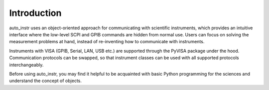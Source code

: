 ============
Introduction
============
auto_instr uses an object-oriented approach for communicating with scientific instruments, 
which provides an intuitive interface where the low-level SCPI and GPIB commands are hidden 
from normal use. Users can focus on solving the measurement problems at hand, 
instead of re-inventing how to communicate with instruments.

Instruments with VISA (GPIB, Serial, LAN, USB etc.) are supported through the PyVISA package under the hood. 
Communication protocols can be swapped, so that instrument classes can be used with all supported protocols interchangeably.

Before using auto_instr, you may find it helpful to be acquainted with basic Python programming 
for the sciences and understand the concept of objects.
